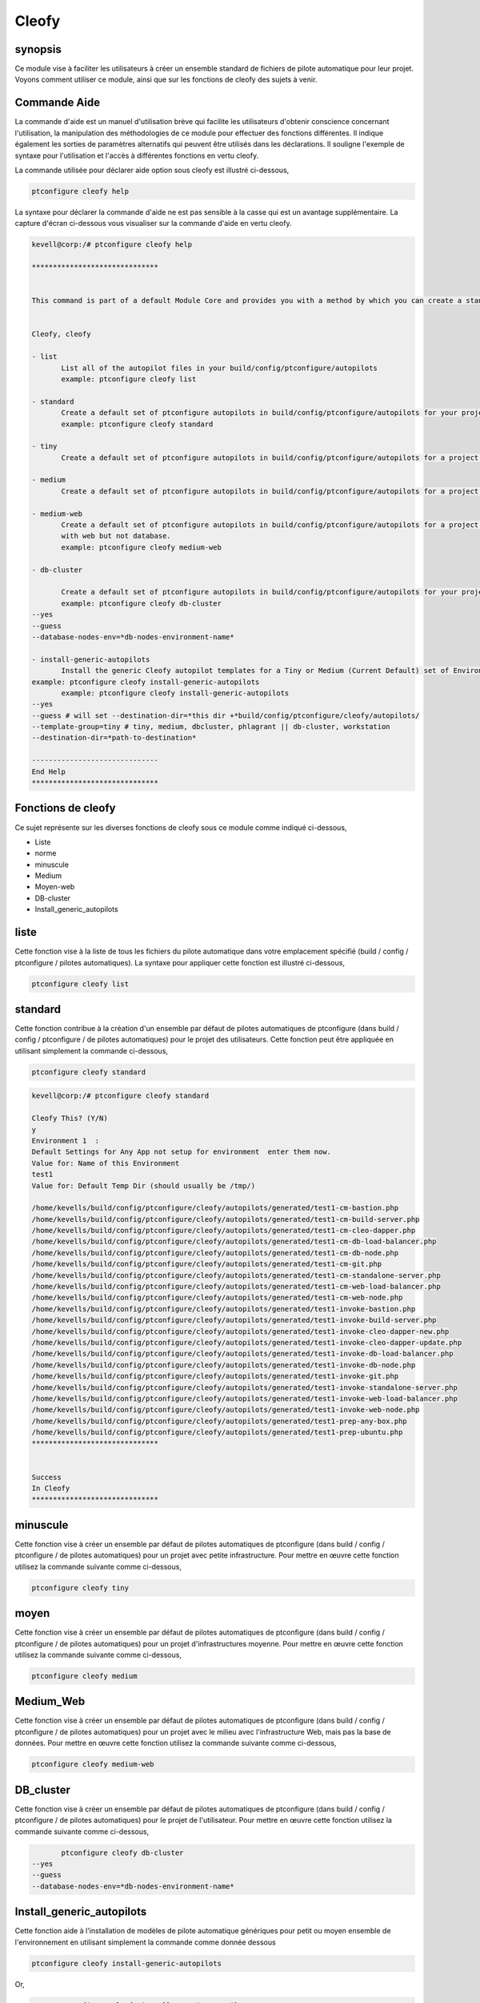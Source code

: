 ========
Cleofy
========

synopsis
-----------

Ce module vise à faciliter les utilisateurs à créer un ensemble standard de fichiers de pilote automatique pour leur projet. Voyons comment utiliser ce module, ainsi que sur les fonctions de cleofy des sujets à venir.

Commande Aide
-----------------------

La commande d'aide est un manuel d'utilisation brève qui facilite les utilisateurs d'obtenir conscience concernant l'utilisation, la manipulation des méthodologies de ce module pour effectuer des fonctions différentes. Il indique également les sorties de paramètres alternatifs qui peuvent être utilisés dans les déclarations. Il souligne l'exemple de syntaxe pour l'utilisation et l'accès à différentes fonctions en vertu cleofy.

La commande utilisée pour déclarer aide option sous cleofy est illustré ci-dessous,

.. code-block:: bash

	ptconfigure cleofy help

La syntaxe pour déclarer la commande d'aide ne est pas sensible à la casse qui est un avantage supplémentaire. La capture d'écran ci-dessous vous visualiser sur la commande d'aide en vertu cleofy.

.. code-block:: bash


 kevell@corp:/# ptconfigure cleofy help

 ******************************


 This command is part of a default Module Core and provides you with a method by which you can create a standard set of Autopilot files for your project from the command line.  


 Cleofy, cleofy  

 - list        
 	List all of the autopilot files in your build/config/ptconfigure/autopilots        
	example: ptconfigure cleofy list        

 - standard        
	Create a default set of ptconfigure autopilots in build/config/ptconfigure/autopilots for your project.        
	example: ptconfigure cleofy standard        

 - tiny        
	Create a default set of ptconfigure autopilots in build/config/ptconfigure/autopilots for a project with a "tiny" style infrastructure.        	example: ptconfigure cleofy tiny        

 - medium        
	Create a default set of ptconfigure autopilots in build/config/ptconfigure/autopilots for a project with a "medium" style infrastructure.        	example: ptconfigure cleofy medium        

 - medium-web        
	Create a default set of ptconfigure autopilots in build/config/ptconfigure/autopilots for a project with a "medium" style infrastructure,
        with web but not database.        
 	example: ptconfigure cleofy medium-web        

 - db-cluster        

	Create a default set of ptconfigure autopilots in build/config/ptconfigure/autopilots for your project.        
 	example: ptconfigure cleofy db-cluster        
 --yes                    
 --guess                    
 --database-nodes-env=*db-nodes-environment-name*                    

 - install-generic-autopilots        
	Install the generic Cleofy autopilot templates for a Tiny or Medium (Current Default) set of Environments        
 example: ptconfigure cleofy install-generic-autopilots        
	example: ptconfigure cleofy install-generic-autopilots        
 --yes                    
 --guess # will set --destination-dir=*this dir +*build/config/ptconfigure/cleofy/autopilots/                    
 --template-group=tiny # tiny, medium, dbcluster, phlagrant || db-cluster, workstation                    
 --destination-dir=*path-to-destination*                    

 ------------------------------
 End Help
 ******************************

Fonctions de cleofy
------------------------


Ce sujet représente sur les diverses fonctions de cleofy sous ce module comme indiqué ci-dessous,

* Liste
* norme
* minuscule
* Medium
* Moyen-web
* DB-cluster
* Install_generic_autopilots


liste
-----

Cette fonction vise à la liste de tous les fichiers du pilote automatique dans votre emplacement spécifié (build / config / ptconfigure / pilotes automatiques). La syntaxe pour appliquer cette fonction est illustré ci-dessous,

.. code-block:: bash

	ptconfigure cleofy list

standard
------------

Cette fonction contribue à la création d'un ensemble par défaut de pilotes automatiques de ptconfigure (dans build / config / ptconfigure / de pilotes automatiques) pour le projet des utilisateurs. Cette fonction peut être appliquée en utilisant simplement la commande ci-dessous,

.. code-block:: bash

	ptconfigure cleofy standard


.. code-block:: bash

 kevell@corp:/# ptconfigure cleofy standard

 Cleofy This? (Y/N) 
 y
 Environment 1  : 
 Default Settings for Any App not setup for environment  enter them now.
 Value for: Name of this Environment
 test1
 Value for: Default Temp Dir (should usually be /tmp/)

 /home/kevells/build/config/ptconfigure/cleofy/autopilots/generated/test1-cm-bastion.php
 /home/kevells/build/config/ptconfigure/cleofy/autopilots/generated/test1-cm-build-server.php
 /home/kevells/build/config/ptconfigure/cleofy/autopilots/generated/test1-cm-cleo-dapper.php
 /home/kevells/build/config/ptconfigure/cleofy/autopilots/generated/test1-cm-db-load-balancer.php
 /home/kevells/build/config/ptconfigure/cleofy/autopilots/generated/test1-cm-db-node.php
 /home/kevells/build/config/ptconfigure/cleofy/autopilots/generated/test1-cm-git.php
 /home/kevells/build/config/ptconfigure/cleofy/autopilots/generated/test1-cm-standalone-server.php
 /home/kevells/build/config/ptconfigure/cleofy/autopilots/generated/test1-cm-web-load-balancer.php
 /home/kevells/build/config/ptconfigure/cleofy/autopilots/generated/test1-cm-web-node.php
 /home/kevells/build/config/ptconfigure/cleofy/autopilots/generated/test1-invoke-bastion.php
 /home/kevells/build/config/ptconfigure/cleofy/autopilots/generated/test1-invoke-build-server.php
 /home/kevells/build/config/ptconfigure/cleofy/autopilots/generated/test1-invoke-cleo-dapper-new.php
 /home/kevells/build/config/ptconfigure/cleofy/autopilots/generated/test1-invoke-cleo-dapper-update.php
 /home/kevells/build/config/ptconfigure/cleofy/autopilots/generated/test1-invoke-db-load-balancer.php
 /home/kevells/build/config/ptconfigure/cleofy/autopilots/generated/test1-invoke-db-node.php
 /home/kevells/build/config/ptconfigure/cleofy/autopilots/generated/test1-invoke-git.php
 /home/kevells/build/config/ptconfigure/cleofy/autopilots/generated/test1-invoke-standalone-server.php
 /home/kevells/build/config/ptconfigure/cleofy/autopilots/generated/test1-invoke-web-load-balancer.php
 /home/kevells/build/config/ptconfigure/cleofy/autopilots/generated/test1-invoke-web-node.php
 /home/kevells/build/config/ptconfigure/cleofy/autopilots/generated/test1-prep-any-box.php
 /home/kevells/build/config/ptconfigure/cleofy/autopilots/generated/test1-prep-ubuntu.php
 ******************************


 Success
 In Cleofy
 ******************************




minuscule
---------------

Cette fonction vise à créer un ensemble par défaut de pilotes automatiques de ptconfigure (dans build / config / ptconfigure / de pilotes automatiques) pour un projet avec petite infrastructure. Pour mettre en œuvre cette fonction utilisez la commande suivante comme ci-dessous,

.. code-block:: bash

	ptconfigure cleofy tiny

moyen
-----------

Cette fonction vise à créer un ensemble par défaut de pilotes automatiques de ptconfigure (dans build / config / ptconfigure / de pilotes automatiques) pour un projet d'infrastructures moyenne. Pour mettre en œuvre cette fonction utilisez la commande suivante comme ci-dessous,

.. code-block:: bash

	ptconfigure cleofy medium

Medium_Web
---------------------

Cette fonction vise à créer un ensemble par défaut de pilotes automatiques de ptconfigure (dans build / config / ptconfigure / de pilotes automatiques) pour un projet avec le milieu avec l'infrastructure Web, mais pas la base de données. Pour mettre en œuvre cette fonction utilisez la commande suivante comme ci-dessous,

.. code-block:: bash

	ptconfigure cleofy medium-web

DB_cluster
---------------

Cette fonction vise à créer un ensemble par défaut de pilotes automatiques de ptconfigure (dans build / config / ptconfigure / de pilotes automatiques) pour le projet de l'utilisateur.
Pour mettre en œuvre cette fonction utilisez la commande suivante comme ci-dessous,

.. code-block:: bash

	ptconfigure cleofy db-cluster        
 --yes                    
 --guess                    
 --database-nodes-env=*db-nodes-environment-name*                    

Install_generic_autopilots
-------------------------------------

Cette fonction aide à l'installation de modèles de pilote automatique génériques pour petit ou moyen ensemble de l'environnement en utilisant simplement la commande comme donnée
dessous

.. code-block:: bash
	
	ptconfigure cleofy install-generic-autopilots        
Or,

.. code-block:: bash

	ptconfigure cleofy install-generic-autopilots
 --yes                    
 --guess # will set --destination-dir=*this dir +*build/config/ptconfigure/cleofy/autopilots/                    
 --template-group=tiny # tiny, medium, dbcluster, phlagrant || db-cluster, workstation                    
 --destination-dir=*path-to-destination*                    


Pour mettre en œuvre la commande comme indiqué ci-dessus, l'utilisateur doit indiquer les domaines énumérés ci-,

* destination dir
* template group

Autres paramètres
-----------------------------

Les autres paramètres de ce module, chacun pouvant être utilisés dans la déclaration est,

* Cleofy,
* cleofy

avantages
----------------

* Les paramètres utilisés déclarant aide et d'autres caractéristiques différentes de apt ne sont pas sensibles à la casse.
* Il est bien de choses à faire dans les deux cents os et ainsi que dans Ubuntu.
* Ce module enveloppe tous les besoins d'un projet dans la création ensemble standard de pilotes automatiques.

